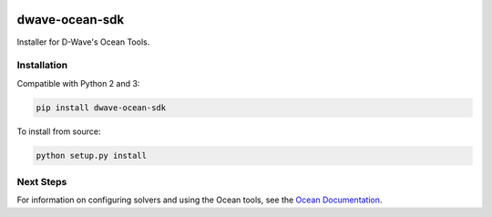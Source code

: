 .. image:: https://img.shields.io/pypi/v/dwave-ocean-sdk.svg
    :target: https://pypi.python.org/pypi/dwave-ocean-sdk

.. image:: https://ci.appveyor.com/api/projects/status/c8ofdgyiy4w38lu3?svg=true
    :target: https://ci.appveyor.com/project/dwave-adtt/dwave-ocean-sdk

.. image:: https://circleci.com/gh/dwavesystems/dwave-ocean-sdk.svg?style=svg
    :target: https://circleci.com/gh/dwavesystems/dwave-ocean-sdk

.. index-start-marker

dwave-ocean-sdk
===============

Installer for D-Wave's Ocean Tools.


Installation
------------

.. installation-start-marker

Compatible with Python 2 and 3:

.. code-block:: bash

    pip install dwave-ocean-sdk

To install from source:

.. code-block:: bash

    python setup.py install

.. installation-end-marker

Next Steps
----------

For information on configuring solvers and using the Ocean tools, see
the `Ocean Documentation <https://docs.ocean.dwavesys.com/en/latest/>`_\ .
